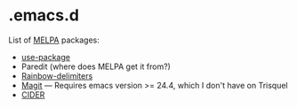 * .emacs.d

List of [[http://melpa.org/][MELPA]] packages:
- [[https://github.com/jwiegley/use-package][use-package]]
- Paredit (where does MELPA get it from?)
- [[https://github.com/Fanael/rainbow-delimiters][Rainbow-delimiters]]
- [[https://github.com/magit/magit][Magit]] --- Requires emacs version >=
  24.4, which I don't have on Trisquel
- [[https://github.com/clojure-emacs/cider][CIDER]]
